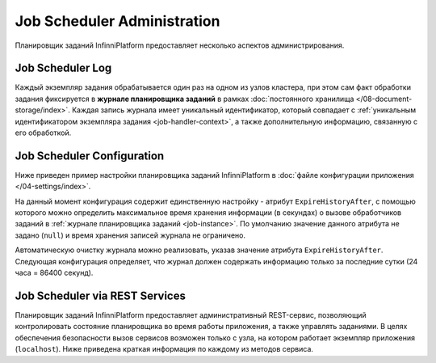 Job Scheduler Administration
============================

Планировщик заданий InfinniPlatform предоставляет несколько аспектов администрирования.


.. _job-instance:

Job Scheduler Log
-----------------

Каждый экземпляр задания обрабатывается один раз на одном из узлов кластера, при этом сам факт обработки задания
фиксируется в **журнале планировщика заданий** в рамках :doc:`постоянного хранилища </08-document-storage/index>`.
Каждая запись журнала имеет уникальный идентификатор, который совпадает с
:ref:`уникальным идентификатором экземпляра задания <job-handler-context>`,
а также дополнительную информацию, связанную с его обработкой.


.. index:: SchedulerSettings

Job Scheduler Configuration
---------------------------

Ниже приведен пример настройки планировщика заданий InfinniPlatform в :doc:`файле конфигурации приложения </04-settings/index>`.

.. code-block:: js
   :caption: AppExtension.json

    "scheduler": {
      "ExpireHistoryAfter": null
    }

На данный момент конфигурация содержит единственную настройку - атрибут ``ExpireHistoryAfter``, с помощью которого можно определить
максимальное время хранения информации (в секундах) о вызове обработчиков заданий в :ref:`журнале планировщика заданий <job-instance>`.
По умолчанию значение данного атрибута не задано (``null``) и время хранения записей журнала не ограничено.

Автоматическую очистку журнала можно реализовать, указав значение атрибута ``ExpireHistoryAfter``. Следующая конфигурация определяет,
что журнал должен содержать информацию только за последние сутки (24 часа = 86400 секунд).

.. code-block:: js
   :caption: AppExtension.json

    "scheduler": {
      "ExpireHistoryAfter": 86400
    }


Job Scheduler via REST Services
-------------------------------

Планировщик заданий InfinniPlatform предоставляет административный REST-сервис, позволяющий контролировать состояние планировщика
во время работы приложения, а также управлять заданиями. В целях обеспечения безопасности вызов сервисов возможен только с узла,
на котором работает экземпляр приложения (``localhost``). Ниже приведена краткая информация по каждому из методов сервиса.

.. http:get:: /scheduler/

    Определяет, запущен ли планировщик заданий, а также возвращает количество запланированных и приостановленных заданий.

    :resheader Content-Type: application/json
    :statuscode 200: Нет ошибок

.. http:get:: /scheduler/jobs

    Возвращает список заданий, находящихся в указанном состоянии.

    :query string state: Опциональный. Одно из двух значение: ``planned`` или ``paused``.
    :query int skip: Опциональный. По умолчанию - ``0``.
    :query int take: Опциональный. По умолчанию - ``10``.
    :resheader Content-Type: application/json
    :statuscode 200: Нет ошибок

.. http:get:: /scheduler/jobs/(string:id)

    Возвращает :doc:`информацию об указанном задании </17-scheduler/scheduler-jobinfo>`.

    :param string id: Уникальный идентификатор задания.
    :resheader Content-Type: application/json
    :statuscode 200: Нет ошибок

.. http:post:: /scheduler/jobs/(string:id)

    :ref:`Добавляет или обновляет <add-or-update-job>` указанное задание.

    :param string id: Уникальный идентификатор задания.
    :form body: :doc:`Информация о задании </17-scheduler/scheduler-jobinfo>`.
    :reqheader Content-Type: application/json
    :resheader Content-Type: application/json
    :statuscode 200: Нет ошибок

.. http:delete:: /scheduler/jobs/(string:id)

    :ref:`Удаляет <delete-job>` указанное задание.

    :param int id: Уникальный идентификатор задания.
    :resheader Content-Type: application/json
    :statuscode 200: Нет ошибок

.. http:post:: /scheduler/pause

    :ref:`Приостанавливает планирование <pause-job>` указанных заданий.

    :query string ids: Опциональный. Уникальные идентификаторы заданий через ``,``.
    :resheader Content-Type: application/json
    :statuscode 200: Нет ошибок

.. http:post:: /scheduler/resume

    :ref:`Возобновляет планирование <resume-job>` указанных заданий.

    :query string ids: Опциональный. Уникальные идентификаторы заданий через ``,``.
    :resheader Content-Type: application/json
    :statuscode 200: Нет ошибок

.. http:post:: /scheduler/trigger

    :ref:`Вызывает досрочное выполнение <trigger-job>` указанных заданий.

    :query string ids: Опциональный. Уникальные идентификаторы заданий через ``,``.
    :form body: Данные для выполнения задания.
    :reqheader Content-Type: application/json
    :resheader Content-Type: application/json
    :statuscode 200: Нет ошибок
